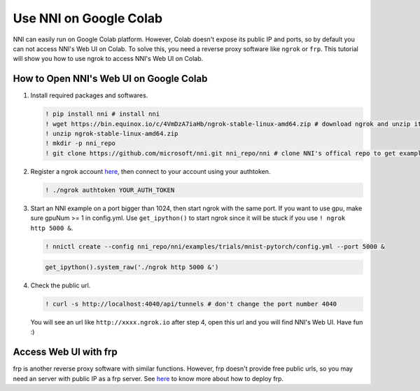 Use NNI on Google Colab
=======================

NNI can easily run on Google Colab platform. However, Colab doesn't expose its public IP and ports, so by default you can not access NNI's Web UI on Colab. To solve this, you need a reverse proxy software like ``ngrok`` or ``frp``. This tutorial will show you how to use ngrok to access NNI's Web UI on Colab.

How to Open NNI's Web UI on Google Colab
----------------------------------------

#. Install required packages and softwares.

   .. code-block:: bash

      ! pip install nni # install nni
      ! wget https://bin.equinox.io/c/4VmDzA7iaHb/ngrok-stable-linux-amd64.zip # download ngrok and unzip it
      ! unzip ngrok-stable-linux-amd64.zip
      ! mkdir -p nni_repo
      ! git clone https://github.com/microsoft/nni.git nni_repo/nni # clone NNI's offical repo to get examples


#. Register a ngrok account `here <https://ngrok.com/>`__, then connect to your account using your authtoken.

   .. code-block:: bash

      ! ./ngrok authtoken YOUR_AUTH_TOKEN


#. Start an NNI example on a port bigger than 1024, then start ngrok with the same port. If you want to use gpu, make sure gpuNum >= 1 in config.yml. Use ``get_ipython()`` to start ngrok since it will be stuck if you use ``! ngrok http 5000 &``.

   .. code-block:: bash

      ! nnictl create --config nni_repo/nni/examples/trials/mnist-pytorch/config.yml --port 5000 &

   .. code-block:: python

      get_ipython().system_raw('./ngrok http 5000 &')


#. Check the public url.

   .. code-block:: bash

      ! curl -s http://localhost:4040/api/tunnels # don't change the port number 4040

   You will see an url like ``http://xxxx.ngrok.io`` after step 4, open this url and you will find NNI's Web UI. Have fun :)

Access Web UI with frp
----------------------

frp is another reverse proxy software with similar functions. However, frp doesn't provide free public urls, so you may need an server with public IP as a frp server. See `here <https://github.com/fatedier/frp>`__ to know more about how to deploy frp.
